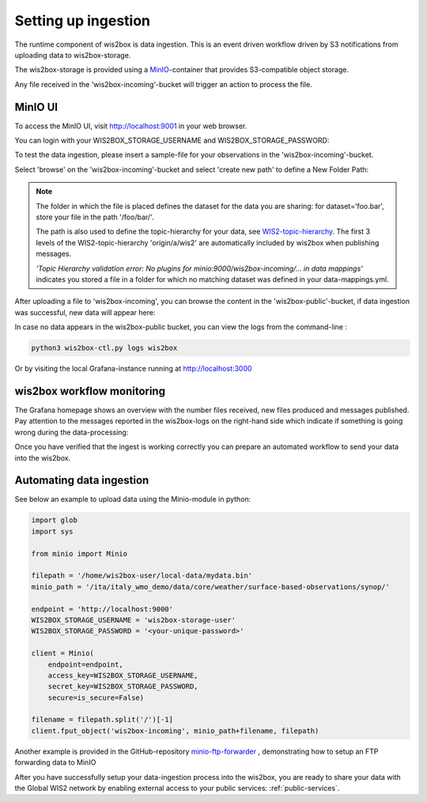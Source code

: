.. _data-ingestion:

Setting up ingestion
====================

The runtime component of wis2box is data ingestion. This is an event driven workflow driven by S3 notifications from uploading data to wis2box-storage.

The wis2box-storage is provided using a `MinIO`_-container that provides S3-compatible object storage.

Any file received in the 'wis2box-incoming'-bucket will trigger an action to process the file. 

MinIO UI
--------

To access the MinIO UI, visit http://localhost:9001 in your web browser.

You can login with your WIS2BOX_STORAGE_USERNAME and WIS2BOX_STORAGE_PASSWORD:

.. image:: screenshots/minio_login_screen.png
    :width: 400
    :alt: minio-login-screen

To test the data ingestion, please insert a sample-file for your observations in the 'wis2box-incoming'-bucket.

Select 'browse' on the 'wis2box-incoming'-bucket and select 'create new path' to define a New Folder Path:

.. image:: screenshots/minio_new_folder_path.png
    :width: 800
    :alt: minio-new-folder-path

.. note::
    The folder in which the file is placed defines the dataset for the data you are sharing: for dataset='foo.bar', store your file in the path '/foo/bar/'. 
    
    The path is also used to define the topic-hierarchy for your data, see `WIS2-topic-hierarchy`_. The first 3 levels of the WIS2-topic-hierarchy 'origin/a/wis2' are automatically included by wis2box when publishing messages.

    *'Topic Hierarchy validation error: No plugins for minio:9000/wis2box-incoming/... in data mappings'* indicates you stored a file in a folder for which no matching dataset was defined in your data-mappings.yml. 

After uploading a file to 'wis2box-incoming', you can browse the content in the 'wis2box-public'-bucket, if data ingestion was successful, new data will appear here:

.. image:: screenshots/minio_wis2box_public.png
    :width: 800
    :alt: minio-wis2box-public

In case no data appears in the wis2box-public bucket, you can view the logs from the command-line :

.. code-block:: bash

   python3 wis2box-ctl.py logs wis2box

Or by visiting the local Grafana-instance running at http://localhost:3000

wis2box workflow monitoring
---------------------------

The Grafana homepage shows an overview with the number files received, new files produced and messages published.
Pay attention to the messages reported in the wis2box-logs on the right-hand side which indicate if something is going wrong during the data-processing:

.. image:: screenshots/grafana_homepage.png
    :width: 800
    :alt: wis2box-workflow-monitoring

Once you have verified that the ingest is working correctly you can prepare an automated workflow to send your data into the wis2box.

Automating data ingestion
-------------------------

See below an example to upload data using the Minio-module in python:

.. code-block:: python

    import glob
    import sys

    from minio import Minio

    filepath = '/home/wis2box-user/local-data/mydata.bin'
    minio_path = '/ita/italy_wmo_demo/data/core/weather/surface-based-observations/synop/'

    endpoint = 'http://localhost:9000'
    WIS2BOX_STORAGE_USERNAME = 'wis2box-storage-user'
    WIS2BOX_STORAGE_PASSWORD = '<your-unique-password>'

    client = Minio(
        endpoint=endpoint,
        access_key=WIS2BOX_STORAGE_USERNAME,
        secret_key=WIS2BOX_STORAGE_PASSWORD,
        secure=is_secure=False)
    
    filename = filepath.split('/')[-1]
    client.fput_object('wis2box-incoming', minio_path+filename, filepath)

Another example is provided in the GitHub-repository `minio-ftp-forwarder`_ , demonstrating how to setup an FTP forwarding data to MinIO

After you have successfully setup your data-ingestion process into the wis2box, 
you are ready to share your data with the Global WIS2 network by enabling external access to your public services: :ref:`public-services`.

.. _`MinIO`: https://min.io/docs/minio/container/index.html
.. _`minio-ftp-forwarder`: https://github.com/wmo-im/minio-ftp-forwarder
.. _`wis2-topic-hierarchy`: https://github.com/wmo-im/wis2-topic-hierarchy